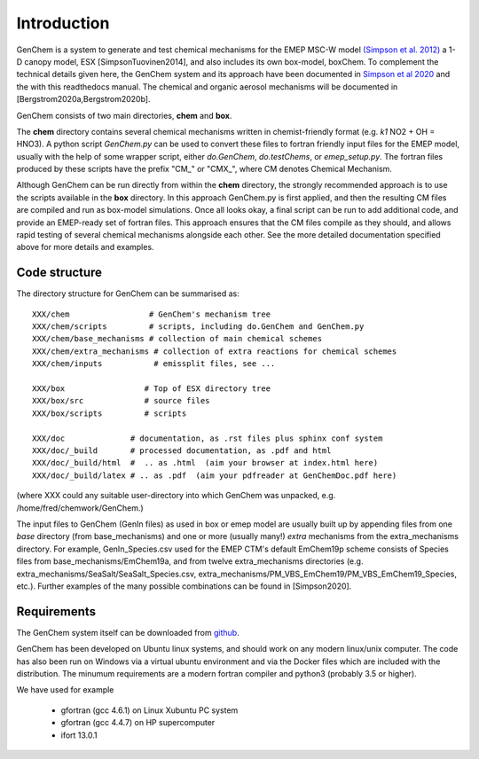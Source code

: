 .. index:: Introduction
  

Introduction
============

GenChem is a system to generate and test chemical mechanisms for the EMEP
MSC-W model `(Simpson et al. 2012) <https://acp.copernicus.org/articles/12/7825/2012/>`_
a 1-D canopy model, ESX [SimpsonTuovinen2014],
and also includes its own box-model, boxChem.  To complement the
technical details given here, the GenChem system and its approach have
been documented in 
`Simpson et al 2020 <https://gmd.copernicus.org/preprints/gmd-2020-147/>`_
and the with this readthedocs manual.
The chemical and organic aerosol
mechanisms will be documented in [Bergstrom2020a,Bergstrom2020b].


GenChem consists of two main directories, **chem** and **box**.

The **chem** directory contains several chemical mechanisms written
in chemist-friendly format (e.g. *k1*  NO2 + OH = HNO3).
A python script *GenChem.py* can be used to convert these files
to fortran friendly input files for the EMEP model, usually with the help
of some wrapper script, either *do.GenChem*, *do.testChems*, or *emep_setup.py*.
The fortran files produced by these scripts
have the prefix "CM_" or "CMX_", where CM denotes Chemical Mechanism.

Although GenChem can be run directly from within the **chem** directory,
the strongly recommended  approach is to use the scripts available
in the **box** directory. In this approach GenChem.py is first applied, and
then the resulting CM files are compiled and run
as box-model simulations. Once all looks okay, a final script
can be run to add additional code, and provide an EMEP-ready
set of fortran files. This approach ensures that the CM files
compile as they should, and allows rapid testing of several chemical
mechanisms alongside each other. See the more detailed documentation
specified above for more details and examples.

.. index:: Code structure

Code structure
--------------

The directory structure for GenChem can be summarised as::

  XXX/chem                 # GenChem's mechanism tree
  XXX/chem/scripts         # scripts, including do.GenChem and GenChem.py
  XXX/chem/base_mechanisms # collection of main chemical schemes
  XXX/chem/extra_mechanisms # collection of extra reactions for chemical schemes
  XXX/chem/inputs           # emissplit files, see ...

  XXX/box                 # Top of ESX directory tree
  XXX/box/src             # source files
  XXX/box/scripts         # scripts 

  XXX/doc              # documentation, as .rst files plus sphinx conf system
  XXX/doc/_build       # processed documentation, as .pdf and html 
  XXX/doc/_build/html  #  .. as .html  (aim your browser at index.html here)
  XXX/doc/_build/latex # .. as .pdf  (aim your pdfreader at GenChemDoc.pdf here)

(where XXX could any suitable user-directory into which GenChem was unpacked, e.g. /home/fred/chemwork/GenChem.)

.. comment
  Conventions in documenentation naming
  -------------------------------------

The input files to GenChem (GenIn files) as used in box or emep model
are usually built up by appending files from one *base* directory (from
base_mechanisms) and one or more (usually many!) *extra* mechanisms
from the extra_mechanisms directory. For example, GenIn_Species.csv
used for  the EMEP CTM's default EmChem19p scheme consists of  Species
files from base_mechanisms/EmChem19a, and from twelve extra_mechanisms
directories (e.g. extra_mechanisms/SeaSalt/SeaSalt_Species.csv,
extra_mechanisms/PM_VBS_EmChem19/PM_VBS_EmChem19_Species, etc.).
Further examples of the many possible combinations can be found in
[Simpson2020].

.. comment
  To avoid having to write out these names explicitly each time, we adopt
  generic names, as illustrated below for the EmChem19p case::
  
  
    SCHEME               name for complete chemical mechanisms package. 
                         (currently EmChem19a, EmChem19p, CB6r2, CRIv2emep, MCM_v3.3)
  
    BASE_Species.csv     base_mechanisms/EmChem19a_Species.csv
  
    EXTRAS_Species.csv   extra_mechanisms/SeaSalt/SeaSalt_Species.csv, 
                         extra_mechanisms/Aqueous_EmChem16x/Aqueous_EmChem16x_Species.csv,
                         ....
  
    CMDIR_Species.csv    Either base or extras file, e.g.
                         base_mechanisms/EmChem19a_Species.csv **or**
                         extra_mechanisms/SeaSalt/SeaSalt_Species.csv, 
  
  
.. index:: Requirements

Requirements
------------

The GenChem system itself can be downloaded from `github <https://github.com/metno/genchem>`_.


GenChem has been developed on Ubuntu linux systems, and
should work on any modern linux/unix computer. The code has also been
run on Windows via a virtual ubuntu environment and via the Docker
files which are included with the distribution.
The minumum requirements are a modern fortran compiler and python3 
(probably 3.5 or higher).

We have used for example

        * gfortran (gcc 4.6.1) on Linux Xubuntu PC system

        * gfortran (gcc 4.4.7) on HP supercomputer

        * ifort 13.0.1



.. comment::

  **  NOTE !!
  This user-guide is a work-in-progress manual on the GenChem system,
  with this interim version produced for interested users, Oct. 2020.
  **

